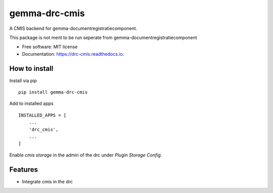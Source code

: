 ==============
gemma-drc-cmis
==============

.. image:: https://img.shields.io/pypi/v/drc-cmis.svg?style=for-the-badge
           :target: https://pypi.org/project/drc-cmis/

.. image:: https://img.shields.io/travis/GemeenteUtrecht/gemma-drc-cmis.svg?style=for-the-badge
           :target: https://travis-ci.org/GemeenteUtrecht/gemma-drc-cmis

.. image:: https://img.shields.io/codecov/c/gh/GemeenteUtrecht/gemma-drc-cmis.svg?style=for-the-badge
           :alt: Codecov

A CMIS backend for gemma-documentregistratiecomponent.

This package is not ment to be run seperate from gemma-documentregistratiecomponent


* Free software: MIT license
* Documentation: https://drc-cmis.readthedocs.io.

How to install
--------------

Install via pip

::

    pip install gemma-drc-cmis

Add to installed apps

::

    INSTALLED_APPS = [
        ...
        'drc_cmis',
        ...
    ]

Enable `cmis storage` in the admin of the drc under `Plugin` `Storage Config`.

Features
--------

- Integrate cmis in the drc
